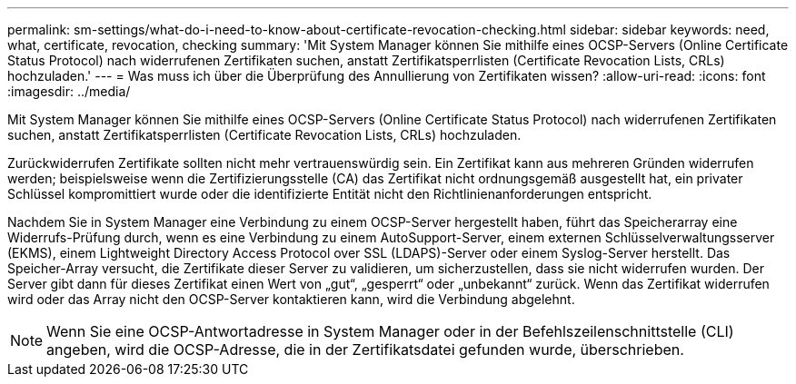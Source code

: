 ---
permalink: sm-settings/what-do-i-need-to-know-about-certificate-revocation-checking.html 
sidebar: sidebar 
keywords: need, what, certificate, revocation, checking 
summary: 'Mit System Manager können Sie mithilfe eines OCSP-Servers (Online Certificate Status Protocol) nach widerrufenen Zertifikaten suchen, anstatt Zertifikatsperrlisten (Certificate Revocation Lists, CRLs) hochzuladen.' 
---
= Was muss ich über die Überprüfung des Annullierung von Zertifikaten wissen?
:allow-uri-read: 
:icons: font
:imagesdir: ../media/


[role="lead"]
Mit System Manager können Sie mithilfe eines OCSP-Servers (Online Certificate Status Protocol) nach widerrufenen Zertifikaten suchen, anstatt Zertifikatsperrlisten (Certificate Revocation Lists, CRLs) hochzuladen.

Zurückwiderrufen Zertifikate sollten nicht mehr vertrauenswürdig sein. Ein Zertifikat kann aus mehreren Gründen widerrufen werden; beispielsweise wenn die Zertifizierungsstelle (CA) das Zertifikat nicht ordnungsgemäß ausgestellt hat, ein privater Schlüssel kompromittiert wurde oder die identifizierte Entität nicht den Richtlinienanforderungen entspricht.

Nachdem Sie in System Manager eine Verbindung zu einem OCSP-Server hergestellt haben, führt das Speicherarray eine Widerrufs-Prüfung durch, wenn es eine Verbindung zu einem AutoSupport-Server, einem externen Schlüsselverwaltungsserver (EKMS), einem Lightweight Directory Access Protocol over SSL (LDAPS)-Server oder einem Syslog-Server herstellt. Das Speicher-Array versucht, die Zertifikate dieser Server zu validieren, um sicherzustellen, dass sie nicht widerrufen wurden. Der Server gibt dann für dieses Zertifikat einen Wert von „gut“, „gesperrt“ oder „unbekannt“ zurück. Wenn das Zertifikat widerrufen wird oder das Array nicht den OCSP-Server kontaktieren kann, wird die Verbindung abgelehnt.

[NOTE]
====
Wenn Sie eine OCSP-Antwortadresse in System Manager oder in der Befehlszeilenschnittstelle (CLI) angeben, wird die OCSP-Adresse, die in der Zertifikatsdatei gefunden wurde, überschrieben.

====